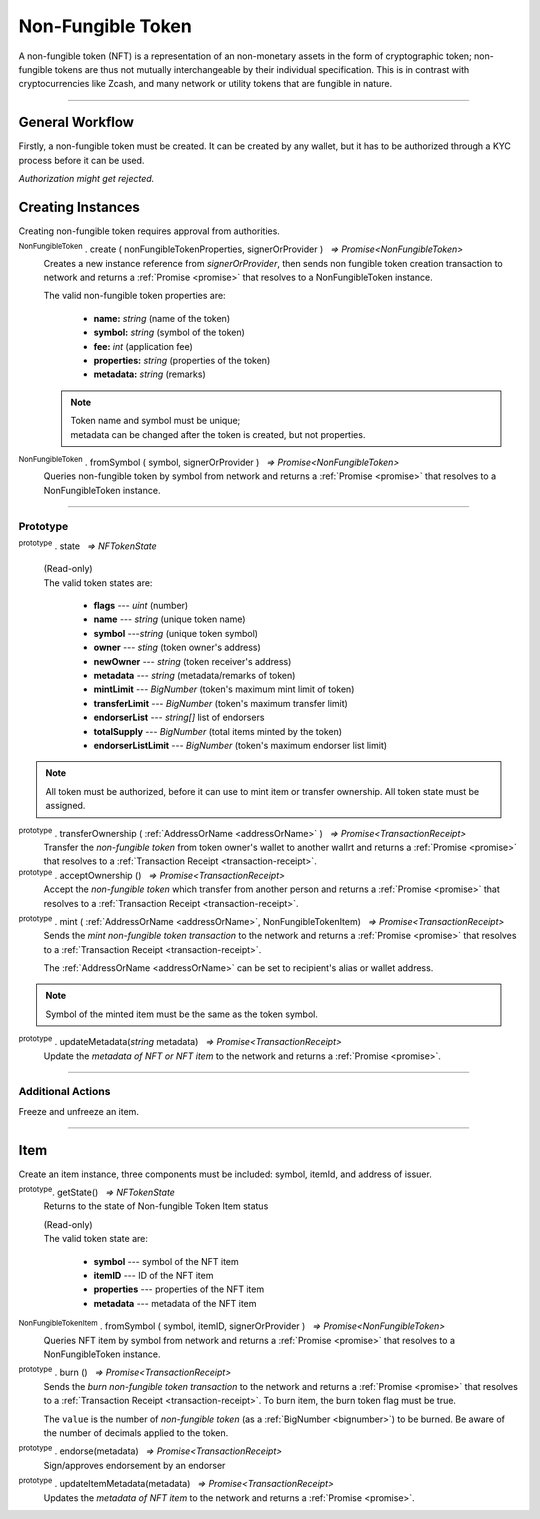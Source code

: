 .. |nbsp| unicode:: U+00A0 .. non-breaking space

.. _api-nft:

******************
Non-Fungible Token
******************

A non-fungible token (NFT) is a representation of an non-monetary assets in the form of cryptographic token; non-fungible 
tokens are thus not mutually interchangeable by their individual specification. This is in contrast with 
cryptocurrencies like Zcash, and many network or utility tokens that are fungible in nature.

-----

General Workflow
################

.. image:: ../docs/images/NFT.jpg

Firstly, a non-fungible token must be created. It can be created by any wallet, but
it has to be authorized through a KYC process before it can be used.

*Authorization might get rejected.*

Creating Instances
##################
Creating non-fungible token requires approval from authorities.

:sup:`NonFungibleToken` . create ( nonFungibleTokenProperties, signerOrProvider ) |nbsp| `=> Promise<NonFungibleToken>`
    Creates a new instance reference from *signerOrProvider*, then sends non fungible token creation transaction to network
    and returns a :ref:`Promise <promise>` that resolves to a NonFungibleToken instance.

    The valid non-fungible token properties are:

        - **name:** *string* (name of the token)
        - **symbol:** *string* (symbol of the token)
        - **fee:** *int* (application fee)
        - **properties:** *string* (properties of the token)
        - **metadata:** *string* (remarks) 

    .. note:: 
        | Token name and symbol must be unique; 
        | metadata can be changed after the token is created, but not properties.

.. code-block:: javascript
    :caption: create non-fungible token

    let wallet = new mxw.Wallet(0x00000000000000000000000000000000000000000000000070726f7669646572, networkProvider);
    let nonFungibleTokenProperties: NonFungibleTokenProperties;
    nonFungibleTokenProperties = {
        name: "MY " + "symbol",
        symbol: "symbol",
        fee: {
            to: "address",
            value: bigNumberify("1")
        },
        metadata: ["Wallet able to manage their own metadata"],
        properties:["Decentralised identifier"]
    };

    var nonFungibleToken = new NonFungibleToken("symbol", wallet);
    nonFungibleToken.create(nonFungibleTokenProperties, wallet).then((token) => {
        console.log(JSON.stringify(token));
    });

:sup:`NonFungibleToken` . fromSymbol ( symbol, signerOrProvider ) |nbsp| `=> Promise<NonFungibleToken>`
    Queries non-fungible token by symbol from network and returns a :ref:`Promise <promise>` that 
    resolves to a NonFungibleToken instance.

.. code-block:: javascript
    :caption: check token state

        mxw.nonFungibleToken.NonFungibleToken.fromSymbol("symbol","issuer address").then((token)=>{
            console.log(JSON.stringify(token));
        });  

-----

Prototype
*********

:sup:`prototype` . state |nbsp| `=> NFTokenState`

    | (Read-only)
    | The valid token states are:

        - **flags** --- *uint* (number)
        - **name** --- *string* (unique token name)
        - **symbol** ---*string* (unique token symbol)
        - **owner** --- *sting* (token owner's address)
        - **newOwner** --- *string* (token receiver's address)
        - **metadata** --- *string* (metadata/remarks of token) 
        - **mintLimit** --- *BigNumber* (token's maximum mint limit of token)
        - **transferLimit** --- *BigNumber* (token's maximum transfer limit)
        - **endorserList** --- *string[]* list of endorsers 
        - **totalSupply** --- *BigNumber* (total items minted by the token)
        - **endorserListLimit** --- *BigNumber* (token's maximum endorser list limit)

.. note:: All token must be authorized, before it can use to mint item or transfer ownership. All token state must be assigned.

.. code-block:: javascript
    :caption: authorize token action

        let provider = new mxw.Wallet(0x00000000000000000000000000000000000000000000000070726f7669646572);
        let issuer = new mxw.Wallet(0x0000000000000000000000000000000000000000000000000000697373756572);
        let middleware = new mxw.Wallet(0x000000000000000000000000000000000000000000006d6964646c6577617265);

        let tokenState = {
        tokenFees: [
                    { action: NonFungibleTokenActions.transfer, feeName: "default" },
                    { action: NonFungibleTokenActions.transferOwnership, feeName: "default" },
                    { action: NonFungibleTokenActions.acceptOwnership, feeName: "default" }
                    ],
        endorserList: [],
        mintLimit: 1,
        transferLimit: 1,
        burnable: false,
        pub: false,
        endorserListLimit: 10
        };

        token.NonFungibleToken.approveNonFungibleToken("symbol",provider, tokenState).then((transaction) => {
            token.NonFungibleToken.signNonFungibleTokenStatusTransaction(transaction, issuer).then((transaction) => {
                token.NonFungibleToken.sendNonFungibleTokenStatusTransaction(transaction, middleware).then((receipt) => {
                    console.log("approve"+receipt);
                });
            });
        });

:sup:`prototype` . transferOwnership ( :ref:`AddressOrName <addressOrName>` ) |nbsp| `=> Promise<TransactionReceipt>`
    Transfer the *non-fungible token* from token owner's wallet to another wallrt and returns a :ref:`Promise <promise>` that resolves to a
    :ref:`Transaction Receipt <transaction-receipt>`.

:sup:`prototype` . acceptOwnership () |nbsp| `=> Promise<TransactionReceipt>`
    Accept the *non-fungible token* which transfer from another person and returns a :ref:`Promise <promise>` that resolves to a
    :ref:`Transaction Receipt <transaction-receipt>`.

.. code-block:: javascript
    :caption: transfer and accept token ownership

        let transfereePrivateKey = "0x0123456789abcdef0123456789abcdef0123456789abcdef0123456789abcdef";
        let transfereeWallet = new mxw.Wallet(transfereePrivateKey, networkProvider);
        let transferorPrivateKey = "0x0123456789abcdef0123456789abcdef0123456789abcdef0123456789abcdef";
        let transferorWallet = new mxw.Wallet(transferorPrivateKey, networkProvider);

        var transferorNft = token.NonFungibleToken.create(NonFungibleTokenProperties, transferorWallet);
        transferorNft.transferOwnership(transfereeWallet.address).then((receipt) => {
            console.log(JSON.stringify(receipt));
        })

        // authorize token action 

        var transfereeNft = token.NonFungibleToken.create(NonFungibleTokenProperties, transfereeWallet);
        //should perform by another party
        transfereeNft.acceptOwnership().then((receipt) => {
            console.log(JSON.stringify(receipt));
        })

        // authorize token action

:sup:`prototype` . mint ( :ref:`AddressOrName <addressOrName>`, NonFungibleTokenItem) |nbsp| `=> Promise<TransactionReceipt>`
    Sends the *mint non-fungible token transaction* to the network and returns a :ref:`Promise <promise>` that resolves to a
    :ref:`Transaction Receipt <transaction-receipt>`.

    The :ref:`AddressOrName <addressOrName>` can be set to recipient's alias or wallet address. 

.. code-block:: javascript
    :caption: *mint an NFT item*

        let issuer : mxw.Wallet;
        let item = {
            symbol: "symbol",
            itemID: "itemId",
            properties: "prop1",
            metadata: "str1"
        } ;

        var minterNFT = new NonFungibleToken(symbol, issuer);

        minterNFT.mint(issuer.address, item).then((receipt) => {
            console.log(JSON.stringify(receipt));
        });

.. note:: Symbol of the minted item must be the same as the token symbol.

:sup:`prototype` . updateMetadata(*string* metadata) |nbsp| `=> Promise<TransactionReceipt>`
    Update the *metadata of NFT or NFT item* to the network and returns a :ref:`Promise <promise>`.

.. code-block:: javascript
    :caption: *update metadata of an NFT*

    let wallet = new mxw.Wallet(0x00000000000000000000000000000000000000000000000070726f7669646572);
    let nonFungibleTokenProperties: NonFungibleTokenProperties;
    nonFungibleTokenProperties = {
        name: "MY " + symbol,
        symbol: symbol,
        fee: {
            to: nodeProvider.nonFungibleToken.feeCollector,
            value: bigNumberify("1")
        },
        metadata: ["Wallet is able to manage their own metadata"],
        properties:["Decentralised identifier"]
    };

    let nftInstance = new NonFungibleTokenItem(nonFungibleTokenProperties, wallet);

    //overwrite the token metadata with string "overwrite"
    nftInstance.updateMetadata("overwite").then((receipt) => {
            console.log(JSON.stringify(receipt));
    });

    //adding new info into the token metadata
    let nftItemStatus = nftInstance.getState();
    nftInstance.updateMetadata(nftItemStatus.metadata + "overwrite").then((receipt) => {
            console.log(JSON.stringify(receipt));
    });

-----

Additional Actions
******************
Freeze and unfreeze an item.

.. code-block:: javascript
    :caption: freeze item

        let provider = new mxw.Wallet(0x00000000000000000000000000000000000000000000000070726f7669646572);
        let issuer = new mxw.Wallet(0x0000000000000000000000000000000000000000000000000000697373756572);
        let middleware = new mxw.Wallet(0x000000000000000000000000000000000000000000006d6964646c6577617265);

        token.NonFungibleToken.freezeNonFungibleTokenItem("symbol","itemID", provider).then((transaction) => {
            token.NonFungibleToken.signNonFungibleTokenItemStatusTransaction(transaction, issuer).then((transaction) => {
                token.NonFungibleToken.sendNonFungibleTokenItemStatusTransaction(transaction, middleware).then((receipt) => {
                    console.log(JSON.stringify(receipt));
                });
            });
        }); 

.. code-block:: javascript
    :caption: unfreeze item

        let provider = new mxw.Wallet(0x00000000000000000000000000000000000000000000000070726f7669646572);
        let issuer = new mxw.Wallet(0x0000000000000000000000000000000000000000000000000000697373756572);
        let middleware = new mxw.Wallet(0x000000000000000000000000000000000000000000006d6964646c6577617265);

        token.NonFungibleToken.unfreezeNonFungibleTokenItem("symbol","itemID", provider).then((transaction) => {
            token.NonFungibleToken.signNonFungibleTokenItemStatusTransaction(transaction, issuer).then((transaction) => {
                token.NonFungibleToken.sendNonFungibleTokenItemStatusTransaction(transaction, middleware).then((receipt) => {
                    console.log(JSON.stringify(receipt));
                });
            });
        }); 

------

Item
####
Create an item instance, three components must be included: symbol, itemId, and address of issuer.

:sup:`prototype`. getState() |nbsp| `=> NFTokenState`
    Returns to the state of Non-fungible Token Item status

    | (Read-only)
    | The valid token state are:

        - **symbol** --- symbol of the NFT item
        - **itemID** --- ID of the NFT item
        - **properties** --- properties of the NFT item
        - **metadata** --- metadata of the NFT item

.. code-block:: javascript
    :caption: get item status

        nftInstance.getState().then((result)=>{
            console.log(JSON.stringify(result));
        });

:sup:`NonFungibleTokenItem` . fromSymbol ( symbol, itemID, signerOrProvider ) |nbsp| `=> Promise<NonFungibleToken>`
    Queries NFT item by symbol from network and returns a :ref:`Promise <promise>` that 
    resolves to a NonFungibleToken instance.

.. code-block:: javascript
    :caption: check on item state

        mxw.nonFungibleToken.NonFungibleToken.fromSymbol("symbol", "itemID", wallet).then((token)=>{
            console.log(JSON.stringify(token))
        });  

.. code-block:: javascript
    :caption: get the state of token that minted this item

        mxw.nonFungibleToken.NonFungibleToken.fromSymbol("symbol", "itemID", wallet).then((token)=>{
            console.log(JSON.stringify(token))
            var mintedNFTItem = nftItem;
            console.log(mintedNFTItem.parent.state);
        });


:sup:`prototype` . burn () |nbsp| `=> Promise<TransactionReceipt>`
    Sends the *burn non-fungible token transaction* to the network and returns a :ref:`Promise <promise>` that resolves to a
    :ref:`Transaction Receipt <transaction-receipt>`. To burn item, the burn token flag must be true.

    The ``value`` is the number of *non-fungible token* (as a :ref:`BigNumber <bignumber>`) to be burned.
    Be aware of the number of decimals applied to the token.

.. code-block:: javascript
    :caption: *burn an NFT item*

        let nftInstance = new NonFungibleTokenItem(symbol, itemID, wallet);
        nftInstance.burn().then((receipt) => {
                console.log(receipt);
        });

:sup:`prototype` . endorse(metadata) |nbsp| `=> Promise<TransactionReceipt>`
    Sign/approves endorsement by an endorser

.. code-block:: javascript
    :caption: *endorse an NFT item*

    let nftInstance = new NonFungibleTokenItem("symbol", "itemID", wallet);
    nftInstance.endorse("Optional endorsement metadata").then((receipt) => {
            console.log(receipt);
    });

:sup:`prototype` . updateItemMetadata(metadata) |nbsp| `=> Promise<TransactionReceipt>`
    Updates the *metadata of NFT item* to the network and returns a :ref:`Promise <promise>`.

.. code-block:: javascript
    :caption: *update metadata of an NFT item*

    let nftInstance = new NonFungibleTokenItem("symbol", "itemID", wallet);

    //overwrite the NFT item metadata with string "overwrite"
    nftInstance.updateItemMetadata("overwite").then((receipt) => {
            console.log(receipt);
    });

    //adding new info into the item metadata
    let nftItemStatus = nftInstance.getState(0);
    nftInstance.updateItemMetadata(nftItemStatus.metadata + "overwrite").then((receipt) => {
            console.log(receipt);
    });


